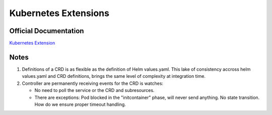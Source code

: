 
Kubernetes Extensions
=====================

Official Documentation
----------------------

`Kubernetes Extension <https://kubernetes.io/docs/concepts/extend-kubernetes/api-extension/custom-resources/>`_

Notes
-----

1. Definitions of a CRD is as flexible as the definition of Helm values.yaml.
   This lake of consistency accross helm values.yaml and CRD definitions,
   brings the same level of complexity at integration time.
2. Controller are permanently receiving events for the CRD is watches:

   - No need to poll the service or the CRD and subresources.
   - There are exceptions: Pod blocked in the "initcontainer" phase, will never send anything. No state transition. How do
     we ensure proper timeout handling.



